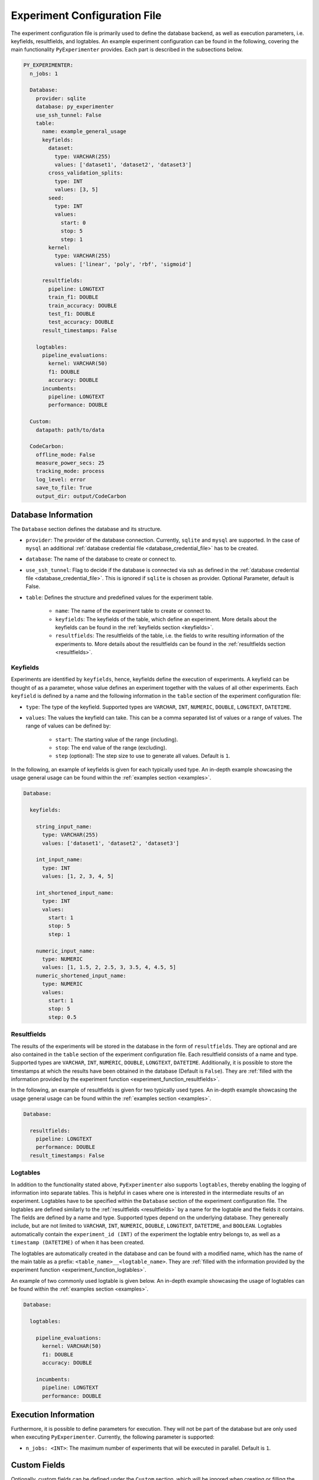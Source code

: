 .. _experiment_configuration_file:

=============================
Experiment Configuration File
=============================

The experiment configuration file is primarily used to define the database backend, as well as execution parameters, i.e. keyfields, resultfields, and logtables. An example experiment configuration can be found in the following, covering the main functionality ``PyExperimenter`` provides. Each part is described in the subsections below.

.. code-block:: yaml

    PY_EXPERIMENTER:
      n_jobs: 1

      Database:
        provider: sqlite
        database: py_experimenter
        use_ssh_tunnel: False
        table: 
          name: example_general_usage
          keyfields:
            dataset:
              type: VARCHAR(255)
              values: ['dataset1', 'dataset2', 'dataset3']
            cross_validation_splits:
              type: INT
              values: [3, 5]
            seed:
              type: INT 
              values:
                start: 0
                stop: 5
                step: 1
            kernel:
              type: VARCHAR(255)
              values: ['linear', 'poly', 'rbf', 'sigmoid']
              
          resultfields:
            pipeline: LONGTEXT
            train_f1: DOUBLE
            train_accuracy: DOUBLE
            test_f1: DOUBLE
            test_accuracy: DOUBLE
          result_timestamps: False
                
        logtables:
          pipeline_evaluations:
            kernel: VARCHAR(50)
            f1: DOUBLE
            accuracy: DOUBLE
          incumbents:
            pipeline: LONGTEXT
            performance: DOUBLE
        
      Custom:
        datapath: path/to/data
        
      CodeCarbon:
        offline_mode: False
        measure_power_secs: 25
        tracking_mode: process
        log_level: error
        save_to_file: True
        output_dir: output/CodeCarbon

--------------------
Database Information
--------------------

The ``Database`` section defines the database and its structure.

- ``provider``: The provider of the database connection. Currently, ``sqlite`` and ``mysql`` are supported. In the case of ``mysql`` an additional :ref:`database credential file <database_credential_file>` has to be created.
- ``database``: The name of the database to create or connect to.
- ``use_ssh_tunnel``: Flag to decide if the database is connected via ssh as defined in the :ref:`database credential file <database_credential_file>`. This is ignored if ``sqlite`` is chosen as provider. Optional Parameter, default is False.
- ``table``: Defines the structure and predefined values for the experiment table. 

    - ``name``: The name of the experiment table to create or connect to.
    - ``keyfields``: The keyfields of the table, which define an experiment. More details about the keyfields can be found in the :ref:`keyfields section <keyfields>`.
    - ``resultfields``: The resultfields of the table, i.e. the fields to write resulting information of the experiments to. More details about the resultfields can be found in the :ref:`resultfields section <resultfields>`.
 

.. _keyfields:


Keyfields
---------

Experiments are identified by ``keyfields``, hence, keyfields define the execution of experiments. A keyfield can be thought of as a parameter, whose value defines an experiment together with the values of all other experiments. Each ``keyfield`` is defined by a name and the following information in the ``table`` section of the experiment configuration file:

- ``type``: The type of the keyfield. Supported types are ``VARCHAR``, ``INT``, ``NUMERIC``, ``DOUBLE``, ``LONGTEXT``, ``DATETIME``.
- ``values``: The values the keyfield can take. This can be a comma separated list of values or a range of values. The range of values can be defined by:

    - ``start``: The starting value of the range (including).
    - ``stop``: The end value of the range (excluding).
    - ``step`` (optional): The step size to use to generate all values. Default is ``1``.

In the following, an example of keyfields is given for each typically used type. An in-depth example showcasing the usage general usage can be found within the :ref:`examples section <examples>`.

.. code-block:: yaml

    Database:

      keyfields:

        string_input_name:
          type: VARCHAR(255)
          values: ['dataset1', 'dataset2', 'dataset3']

        int_input_name:
          type: INT
          values: [1, 2, 3, 4, 5]

        int_shortened_input_name:
          type: INT
          values:
            start: 1
            stop: 5
            step: 1

        numeric_input_name:
          type: NUMERIC
          values: [1, 1.5, 2, 2.5, 3, 3.5, 4, 4.5, 5]
        numeric_shortened_input_name:
          type: NUMERIC
          values:
            start: 1
            stop: 5
            step: 0.5


.. _resultfields:

Resultfields
------------

The results of the experiments will be stored in the database in the form of ``resultfields``. They are optional and are also contained in the ``table`` section of the experiment configuration file. Each resultfield consists of a name and type. Supported types are ``VARCHAR``, ``INT``, ``NUMERIC``, ``DOUBLE``, ``LONGTEXT``, ``DATETIME``. Additionally, it is possible to store the timestamps at which the results have been obtained in the database (Default is ``False``). They are :ref:`filled with the information provided by the experiment function <experiment_function_resultfields>`.

In the following, an example of resultfields is given for two typically used types. An in-depth example showcasing the usage general usage can be found within the :ref:`examples section <examples>`.

.. code-block:: yaml

    Database:

      resultfields:
        pipeline: LONGTEXT
        performance: DOUBLE
      result_timestamps: False


.. _logtables:

Logtables
---------

In addition to the functionality stated above, ``PyExperimenter`` also supports ``logtables``, thereby enabling the logging of information into separate tables. This is helpful in cases where one is interested in the intermediate results of an experiment. Logtables have to be specified within the ``Database`` section of the experiment configuration file. The logtables are defined similarly to the :ref:`resultfields <resultfields>` by a name for the logtable and the fields it contains. The fields are defined by a name and type. Supported types depend on the underlying database. They genereally include, but are not limited to ``VARCHAR``, ``INT``, ``NUMERIC``, ``DOUBLE``, ``LONGTEXT``, ``DATETIME``, and ``BOOLEAN``. Logtables automatically contain the ``experiment_id (INT)`` of the experiment the logtable entry belongs to, as well as a ``timestamp (DATETIME)`` of when it has been created.

The logtables are automatically created in the database and can be found with a modified name, which has the name of the main table as a prefix: ``<table_name>__<logtable_name>``. They are :ref:`filled with the information provided by the experiment function <experiment_function_logtables>`.

An example of two commonly used logtable is given below. An in-depth example showcasing the usage of logtables can be found within the :ref:`examples section <examples>`.

.. code-block:: yaml

    Database:

      logtables:

        pipeline_evaluations:
          kernel: VARCHAR(50)
          f1: DOUBLE
          accuracy: DOUBLE

        incumbents:
          pipeline: LONGTEXT
          performance: DOUBLE


---------------------
Execution Information 
---------------------

Furthermore, it is possible to define parameters for execution. They will not be part of the database but are only used when executing ``PyExperimenter``. Currently, the following parameter is supported:

- ``n_jobs: <INT>``: The maximum number of experiments that will be executed in parallel. Default is ``1``.


-------------
Custom Fields
-------------

Optionally, custom fields can be defined under the ``Custom`` section, which will be ignored when creating or filling the database, but can provide fixed parameters for the actual execution of experiments. A common example is the path to some folder in which the data is located. The values of such custom fields are passed to the experiment function.

.. code-block:: yaml

    Custom:
        datapath: path/to/data


.. _experiment_configuration_file_codecarbon:

----------
CodeCarbon
----------

Tracking information about the carbon footprint of experiments is supported via `CodeCarbon <https://mlco2.github.io/codecarbon/>`_. It is enabled by default, if you want to completely deactivate it, please check the :ref:`documentation on how to execute PyExperimenter <execution>`.

Per default, ``CodeCarbon`` will track the carbon footprint of the whole machine, including the execution of the experiment function. It measures the power consumption every 15 seconds and estimates the carbon emissions based on the region of the device. The resulting information is saved to a file in the ``output/CodeCarbon`` as well as written into its own table in the database, called ``<table_name>_codecarbon``. A description about how to access the data can be found in the :ref:`CodeCarbon explanation of the execution of PyExperimenter <execution_codecarbon>`.

``CodeCarbon`` can be configured via its own section in the experiment configuration file. The default configuration is shown below, but can be extended by any of the parameters listed in the `CodeCarbon documentation <https://mlco2.github.io/codecarbon/usage.html#configuration>`_. During the execution, the section will be automatically copied into a ``.codecarbon.config`` file in you working directory, as this is required by ``CodeCarbon``.

.. code-block:: yaml

    CodeCarbon:
      offline_mode: False
      measure_power_secs: 25
      tracking_mode: process
      log_level: error
      save_to_file: True
      output_dir: output/CodeCarbon
